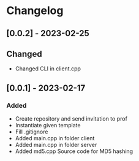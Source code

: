 * Changelog
** [0.0.2] - 2023-02-25
** Changed
- Changed CLI in client.cpp
** [0.0.1] - 2023-02-17
*** Added
- Create repository and send invitation to prof
- Instantiate given template
- Fill .gitignore
- Added main.cpp in folder client
- Added main.cpp in folder server
- Added md5.cpp Source code for MD5 hashing